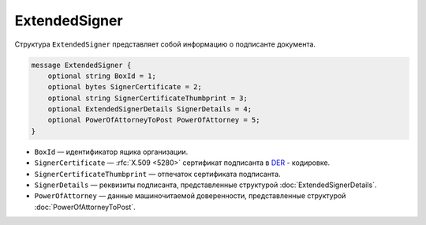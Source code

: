 ExtendedSigner
==============

Структура ``ExtendedSigner`` представляет собой информацию о подписанте документа.

.. code-block:: protobuf

    message ExtendedSigner {
        optional string BoxId = 1;
        optional bytes SignerCertificate = 2;
        optional string SignerCertificateThumbprint = 3;
        optional ExtendedSignerDetails SignerDetails = 4;
        optional PowerOfAttorneyToPost PowerOfAttorney = 5;
    }


- ``BoxId`` — идентификатор ящика организации.
- ``SignerCertificate`` — :rfc:`X.509 <5280>` сертификат подписанта в `DER <http://www.itu.int/ITU-T/studygroups/com17/languages/X.690-0207.pdf>`__ - кодировке.
- ``SignerCertificateThumbprint`` — отпечаток сертификата подписанта.
- ``SignerDetails`` — реквизиты подписанта, представленные структурой :doc:`ExtendedSignerDetails`.
- ``PowerOfAttorney`` — данные машиночитаемой доверенности, представленные структурой :doc:`PowerOfAttorneyToPost`.
